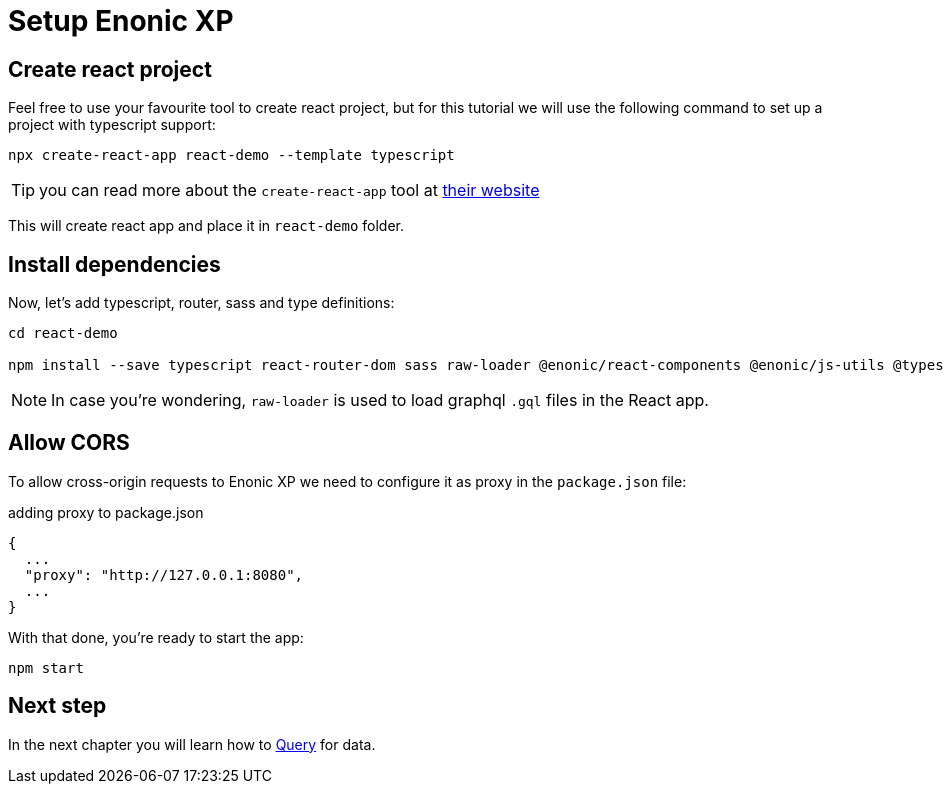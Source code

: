 = Setup Enonic XP
:sourcedir: ../

== Create react project

Feel free to use your favourite tool to create react project, but for this tutorial we will use the following command to set up a project with typescript support:

[source,Terminal]
----
npx create-react-app react-demo --template typescript
----

TIP: you can read more about the `create-react-app` tool at https://create-react-app.dev/docs/getting-started[their website]

This will create react app and place it in `react-demo` folder.

== Install dependencies

Now, let's add typescript, router, sass and type definitions:

[source,Terminal]
----
cd react-demo

npm install --save typescript react-router-dom sass raw-loader @enonic/react-components @enonic/js-utils @types/node @types/react @types/react-dom @types/jest
----

NOTE: In case you're wondering, `raw-loader` is used to load graphql `.gql` files in the React app.

== Allow CORS

To allow cross-origin requests to Enonic XP we need to configure it as proxy in the `package.json` file:

.adding proxy to package.json
----
{
  ...
  "proxy": "http://127.0.0.1:8080",
  ...
}
----

With that done, you're ready to start the app:

[source,Terminal]
----
npm start
----

== Next step

In the next chapter you will learn how to <<query#,Query>> for data.

